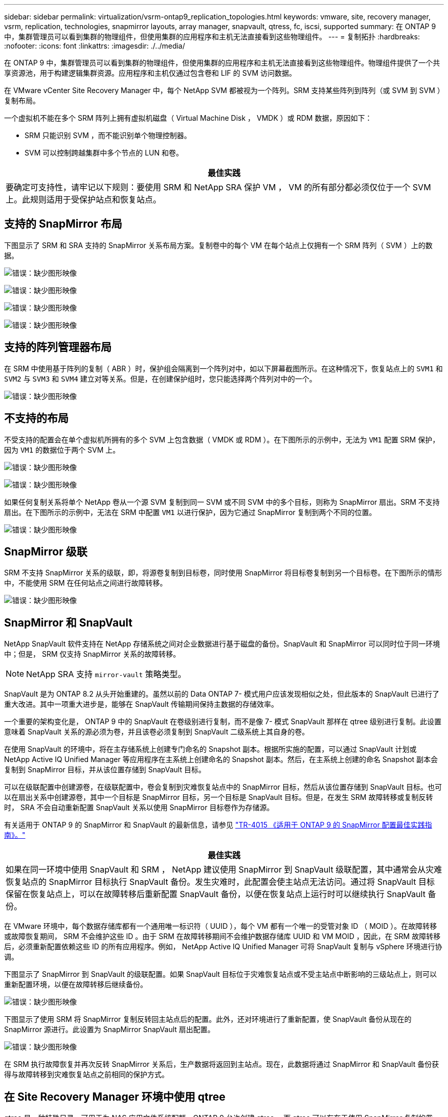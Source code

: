 ---
sidebar: sidebar 
permalink: virtualization/vsrm-ontap9_replication_topologies.html 
keywords: vmware, site, recovery manager, vsrm, replication, technologies, snapmirror layouts, array manager, snapvault, qtress, fc, iscsi, supported 
summary: 在 ONTAP 9 中，集群管理员可以看到集群的物理组件，但使用集群的应用程序和主机无法直接看到这些物理组件。 
---
= 复制拓扑
:hardbreaks:
:nofooter: 
:icons: font
:linkattrs: 
:imagesdir: ./../media/


在 ONTAP 9 中，集群管理员可以看到集群的物理组件，但使用集群的应用程序和主机无法直接看到这些物理组件。物理组件提供了一个共享资源池，用于构建逻辑集群资源。应用程序和主机仅通过包含卷和 LIF 的 SVM 访问数据。

在 VMware vCenter Site Recovery Manager 中，每个 NetApp SVM 都被视为一个阵列。SRM 支持某些阵列到阵列（或 SVM 到 SVM ）复制布局。

一个虚拟机不能在多个 SRM 阵列上拥有虚拟机磁盘（ Virtual Machine Disk ， VMDK ）或 RDM 数据，原因如下：

* SRM 只能识别 SVM ，而不能识别单个物理控制器。
* SVM 可以控制跨越集群中多个节点的 LUN 和卷。


|===
| 最佳实践 


| 要确定可支持性，请牢记以下规则：要使用 SRM 和 NetApp SRA 保护 VM ， VM 的所有部分都必须仅位于一个 SVM 上。此规则适用于受保护站点和恢复站点。 
|===


== 支持的 SnapMirror 布局

下图显示了 SRM 和 SRA 支持的 SnapMirror 关系布局方案。复制卷中的每个 VM 在每个站点上仅拥有一个 SRM 阵列（ SVM ）上的数据。

image:vsrm-ontap9_image7.png["错误：缺少图形映像"]

image:vsrm-ontap9_image8.png["错误：缺少图形映像"]

image:vsrm-ontap9_image9.png["错误：缺少图形映像"]

image:vsrm-ontap9_image10.png["错误：缺少图形映像"]



== 支持的阵列管理器布局

在 SRM 中使用基于阵列的复制（ ABR ）时，保护组会隔离到一个阵列对中，如以下屏幕截图所示。在这种情况下，恢复站点上的 `SVM1` 和 `SVM2` 与 `SVM3` 和 `SVM4` 建立对等关系。但是，在创建保护组时，您只能选择两个阵列对中的一个。

image:vsrm-ontap9_image11.png["错误：缺少图形映像"]



== 不支持的布局

不受支持的配置会在单个虚拟机所拥有的多个 SVM 上包含数据（ VMDK 或 RDM ）。在下图所示的示例中，无法为 `VM1` 配置 SRM 保护，因为 `VM1` 的数据位于两个 SVM 上。

image:vsrm-ontap9_image12.png["错误：缺少图形映像"]

image:vsrm-ontap9_image13.png["错误：缺少图形映像"]

如果任何复制关系将单个 NetApp 卷从一个源 SVM 复制到同一 SVM 或不同 SVM 中的多个目标，则称为 SnapMirror 扇出。SRM 不支持扇出。在下图所示的示例中，无法在 SRM 中配置 `VM1` 以进行保护，因为它通过 SnapMirror 复制到两个不同的位置。

image:vsrm-ontap9_image14.png["错误：缺少图形映像"]



== SnapMirror 级联

SRM 不支持 SnapMirror 关系的级联，即，将源卷复制到目标卷，同时使用 SnapMirror 将目标卷复制到另一个目标卷。在下图所示的情形中，不能使用 SRM 在任何站点之间进行故障转移。

image:vsrm-ontap9_image15.png["错误：缺少图形映像"]



== SnapMirror 和 SnapVault

NetApp SnapVault 软件支持在 NetApp 存储系统之间对企业数据进行基于磁盘的备份。SnapVault 和 SnapMirror 可以同时位于同一环境中；但是， SRM 仅支持 SnapMirror 关系的故障转移。


NOTE: NetApp SRA 支持 `mirror-vault` 策略类型。

SnapVault 是为 ONTAP 8.2 从头开始重建的。虽然以前的 Data ONTAP 7- 模式用户应该发现相似之处，但此版本的 SnapVault 已进行了重大改进。其中一项重大进步是，能够在 SnapVault 传输期间保持主数据的存储效率。

一个重要的架构变化是， ONTAP 9 中的 SnapVault 在卷级别进行复制，而不是像 7- 模式 SnapVault 那样在 qtree 级别进行复制。此设置意味着 SnapVault 关系的源必须为卷，并且该卷必须复制到 SnapVault 二级系统上其自身的卷。

在使用 SnapVault 的环境中，将在主存储系统上创建专门命名的 Snapshot 副本。根据所实施的配置，可以通过 SnapVault 计划或 NetApp Active IQ Unified Manager 等应用程序在主系统上创建命名的 Snapshot 副本。然后，在主系统上创建的命名 Snapshot 副本会复制到 SnapMirror 目标，并从该位置存储到 SnapVault 目标。

可以在级联配置中创建源卷，在级联配置中，卷会复制到灾难恢复站点中的 SnapMirror 目标，然后从该位置存储到 SnapVault 目标。也可以在扇出关系中创建源卷，其中一个目标是 SnapMirror 目标，另一个目标是 SnapVault 目标。但是，在发生 SRM 故障转移或复制反转时， SRA 不会自动重新配置 SnapVault 关系以使用 SnapMirror 目标卷作为存储源。

有关适用于 ONTAP 9 的 SnapMirror 和 SnapVault 的最新信息，请参见 https://www.netapp.com/media/17229-tr4015.pdf?v=127202175503P["TR-4015 《适用于 ONTAP 9 的 SnapMirror 配置最佳实践指南》。"^]

|===
| 最佳实践 


| 如果在同一环境中使用 SnapVault 和 SRM ， NetApp 建议使用 SnapMirror 到 SnapVault 级联配置，其中通常会从灾难恢复站点的 SnapMirror 目标执行 SnapVault 备份。发生灾难时，此配置会使主站点无法访问。通过将 SnapVault 目标保留在恢复站点上，可以在故障转移后重新配置 SnapVault 备份，以便在恢复站点上运行时可以继续执行 SnapVault 备份。 
|===
在 VMware 环境中，每个数据存储库都有一个通用唯一标识符（ UUID ），每个 VM 都有一个唯一的受管对象 ID （ MOID ）。在故障转移或故障恢复期间， SRM 不会维护这些 ID 。由于 SRM 在故障转移期间不会维护数据存储库 UUID 和 VM MOID ，因此，在 SRM 故障转移后，必须重新配置依赖这些 ID 的所有应用程序。例如， NetApp Active IQ Unified Manager 可将 SnapVault 复制与 vSphere 环境进行协调。

下图显示了 SnapMirror 到 SnapVault 的级联配置。如果 SnapVault 目标位于灾难恢复站点或不受主站点中断影响的三级站点上，则可以重新配置环境，以便在故障转移后继续备份。

image:vsrm-ontap9_image16.png["错误：缺少图形映像"]

下图显示了使用 SRM 将 SnapMirror 复制反转回主站点后的配置。此外，还对环境进行了重新配置，使 SnapVault 备份从现在的 SnapMirror 源进行。此设置为 SnapMirror SnapVault 扇出配置。

image:vsrm-ontap9_image17.png["错误：缺少图形映像"]

在 SRM 执行故障恢复并再次反转 SnapMirror 关系后，生产数据将返回到主站点。现在，此数据将通过 SnapMirror 和 SnapVault 备份获得与故障转移到灾难恢复站点之前相同的保护方式。



== 在 Site Recovery Manager 环境中使用 qtree

qtree 是一种特殊目录，可用于为 NAS 应用文件系统配额。ONTAP 9 允许创建 qtree ，而 qtree 可以存在于使用 SnapMirror 复制的卷中。但是， SnapMirror 不允许复制单个 qtree 或 qtree 级复制。所有 SnapMirror 复制仅在卷级别进行。因此， NetApp 不建议在 SRM 中使用 qtree 。



== FC 和 iSCSI 混合环境

借助支持的 SAN 协议（ FC ， FCoE 和 iSCSI ）， ONTAP 9 可提供 LUN 服务，即创建 LUN 并将其映射到连接的主机。由于集群由多个控制器组成，因此，多路径 I/O 可管理多个逻辑路径，并将其连接到任何单个 LUN 。主机上使用非对称逻辑单元访问（ ALUA ），以便选择 LUN 的优化路径并使其处于活动状态以进行数据传输。如果指向任何 LUN 的优化路径发生变化（例如，由于移动了包含 LUN 的卷）， ONTAP 9 会自动识别此更改并无中断地进行调整。如果优化路径不可用， ONTAP 可以无中断地切换到任何其他可用路径。

VMware SRM 和 NetApp SRA 支持在一个站点使用 FC 协议，而在另一个站点使用 iSCSI 协议。但是，不支持在同一 ESXi 主机或同一集群中的不同主机中混合使用 FC 连接的数据存储库和 iSCSI 连接的数据存储库。SRM 不支持此配置，因为在 SRM 故障转移或测试故障转移期间， SRM 会在请求中包括 ESXi 主机中的所有 FC 和 iSCSI 启动程序。

|===
| 最佳实践 


| SRM 和 SRA 支持在受保护站点和恢复站点之间混合使用 FC 和 iSCSI 协议。但是，每个站点只能配置一个 FC 或 iSCSI 协议，而不能在同一站点上同时配置这两个协议。如果要求在同一站点同时配置 FC 和 iSCSI 协议， NetApp 建议某些主机使用 iSCSI ，而其他主机使用 FC 。在这种情况下， NetApp 还建议设置 SRM 资源映射，以便将 VM 配置为故障转移到一组主机或另一组主机。 
|===